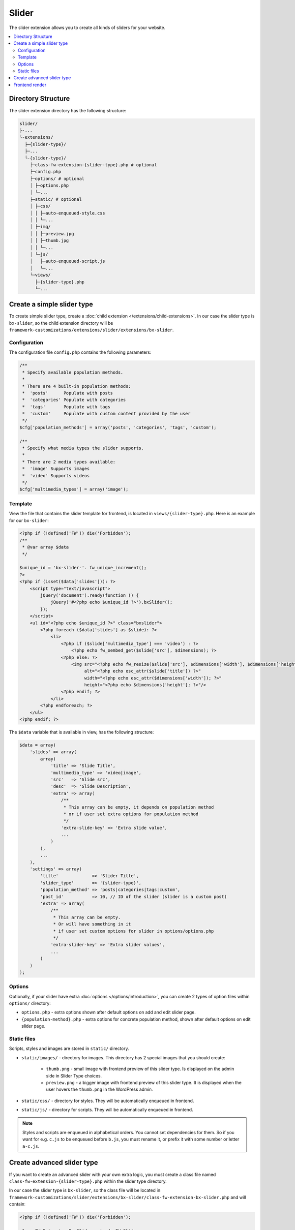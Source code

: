 Slider
======

The slider extension allows you to create all kinds of sliders for your website.

.. contents::
    :local:
    :backlinks: top

Directory Structure
-------------------

The slider extension directory has the following structure:

.. code-block:: text

    slider/
    ├-...
    └-extensions/
      ├─{slider-type}/
      ├─...
      └-{slider-type}/
        ├─class-fw-extension-{slider-type}.php # optional
        ├─config.php
        ├─options/ # optional
        │ ├─options.php
        │ └─...
        ├─static/ # optional
        │ ├─css/
        │ │ ├─auto-enqueued-style.css
        │ │ └─...
        │ ├─img/
        │ │ ├─preview.jpg
        │ │ ├─thumb.jpg
        │ │ └─...
        │ └─js/
        │   ├─auto-enqueued-script.js
        │   └─...
        └─views/
          ├─{slider-type}.php
          └─...

Create a simple slider type
---------------------------

To create simple slider type, create a :doc:`child extension </extensions/child-extensions>`. In our case the slider type is ``bx-slider``, so the child extension directory will be
``framework-customizations/extensions/slider/extensions/bx-slider``.

Configuration
^^^^^^^^^^^^^

The configuration file ``config.php`` contains the following parameters:

.. code-block:: php

    /**
     * Specify available population methods.
     *
     * There are 4 built-in population methods:
     *  'posts'      Populate with posts
     *  'categories' Populate with categories
     *  'tags'       Populate with tags
     *  'custom'     Populate with custom content provided by the user
     */
    $cfg['population_methods'] = array('posts', 'categories', 'tags', 'custom');

    /**
     * Specify what media types the slider supports.
     *
     * There are 2 media types available:
     *  'image' Supports images
     *  'video' Supports videos
     */
    $cfg['multimedia_types'] = array('image');



Template
^^^^^^^^

View the file that contains the slider template for frontend, is located in ``views/{slider-type}.php``. Here is an example for our ``bx-slider``:

.. code-block:: php

    <?php if (!defined('FW')) die('Forbidden');
    /**
     * @var array $data
     */

    $unique_id = 'bx-slider-'. fw_unique_increment();
    ?>
    <?php if (isset($data['slides'])): ?>
        <script type="text/javascript">
            jQuery('document').ready(function () {
                jQuery('#<?php echo $unique_id ?>').bxSlider();
            });
        </script>
        <ul id="<?php echo $unique_id ?>" class="bxslider">
            <?php foreach ($data['slides'] as $slide): ?>
                <li>
                    <?php if ($slide['multimedia_type'] === 'video') : ?>
                        <?php echo fw_oembed_get($slide['src'], $dimensions); ?>
                    <?php else: ?>
                        <img src="<?php echo fw_resize($slide['src'], $dimensions['width'], $dimensions['height']); ?>"
                             alt="<?php echo esc_attr($slide['title']) ?>"
                             width="<?php echo esc_attr($dimensions['width']); ?>"
                             height="<?php echo $dimensions['height']; ?>"/>
                    <?php endif; ?>
                </li>
            <?php endforeach; ?>
        </ul>
    <?php endif; ?>

The ``$data`` variable that is available in view, has the following structure:

.. code-block:: php

    $data = array(
        'slides' => array(
            array(
                'title' => 'Slide Title',
                'multimedia_type' => 'video|image',
                'src'   => 'Slide src',
                'desc'  => 'Slide Description',
                'extra' => array(
                    /**
                     * This array can be empty, it depends on population method
                     * or if user set extra options for population method
                     */
                    'extra-slide-key' => 'Extra slide value',
                    ...
                )
            ),
            ...
        ),
        'settings' => array(
            'title'             => 'Slider Title',
            'slider_type'       => '{slider-type}',
            'population_method' => 'posts|categories|tags|custom',
            'post_id'           => 10, // ID of the slider (slider is a custom post)
            'extra' => array(
                /**
                 * This array can be empty.
                 * Or will have something in it
                 * if user set custom options for slider in options/options.php
                 */
                'extra-slider-key' => 'Extra slider values',
                ...
            )
        )
    );



Options
^^^^^^^

Optionally, if your slider have extra :doc:`options </options/introduction>`, you can create 2 types of option files within ``options/`` directory:

* ``options.php`` - extra options shown after default options on add and edit slider page.
* ``{population-method}.php`` - extra options for concrete population method, shown after default options on edit slider page.



Static files
^^^^^^^^^^^^

Scripts, styles and images are stored in ``static/`` directory.

* ``static/images/`` - directory for images. This directory has 2 special images that you should create:

    * ``thumb.png`` - small image with frontend preview of this slider type. Is displayed on the admin side in Slider Type choices.
    * ``preview.png`` - a bigger image with frontend preview of this slider type. It is displayed when the user hovers the ``thumb.png`` in the WordPress admin.
    
* ``static/css/`` - directory for styles. They will be automatically enqueued in frontend.
* ``static/js/`` - directory for scripts. They will be automatically enqueued in frontend.

.. note::

    Styles and scripts are enqueued in alphabetical orders. You cannot set dependencies for them.
    So if you want for e.g. ``c.js`` to be enqueued before ``b.js``, you must rename it, or prefix it
    with some number or letter ``a-c.js``.

Create advanced slider type
---------------------------

If you want to create an advanced slider with your own extra logic,
you must create a class file named ``class-fw-extension-{slider-type}.php``
within the slider type directory.

In our case the slider type is ``bx-slider``, so the class file will be located in
``framework-customizations/slider/extensions/bx-slider/class-fw-extension-bx-slider.php``
and will contain:

.. code-block:: php

    <?php if (!defined('FW')) die('Forbidden');

    class FW_Extension_Bx_Slider extends FW_Slider
    {
        /**
         * @internal
         */
        public function _init()
        {
        }
    }

Then you can take a look at the ``FW_Slider`` methods to learn what are they doing and decide
which one you will overwrite.



Frontend render
---------------

There are two ways you can display a slider in frontend:

    1. **Builder shortcode** - the main slider extension automatically creates a ``[slider]`` shortcode which is available in :doc:`builder </extension/shortcodes/index>` in the **Media Elements** tab.

    2. **Render from code** - the slider extension has a public method that you can use to render a slider on frontend.

        .. code-block:: php

            fw()->extensions->get('slider')->render(10, array(
                'width'  => 300,
                'height' => 200
            ));


